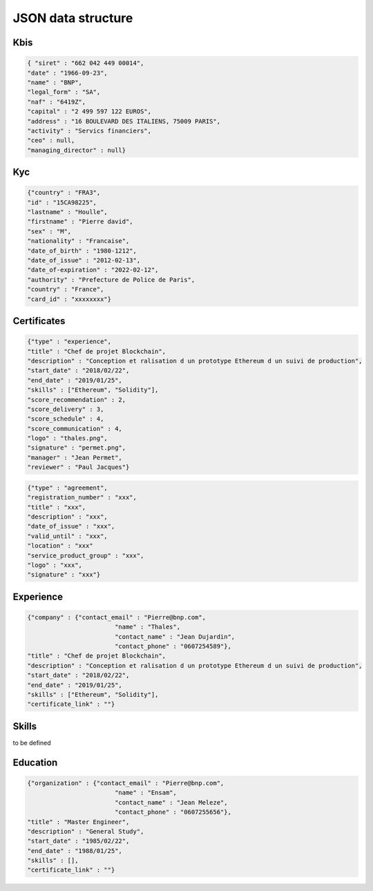 JSON data structure
===================

Kbis
____


.. code-block:: JSON

   { "siret" : "662 042 449 00014",
   "date" : "1966-09-23",
   "name" : "BNP",
   "legal_form" : "SA",
   "naf" : "6419Z",
   "capital" : "2 499 597 122 EUROS",
   "address" : "16 BOULEVARD DES ITALIENS, 75009 PARIS", 
   "activity" : "Servics financiers",
   "ceo" : null,
   "managing_director" : null} 
	



Kyc
___

	
.. code-block:: JSON

	{"country" : "FRA3",
	"id" : "15CA98225",
	"lastname" : "Houlle",
	"firstname" : "Pierre david",
	"sex" : "M",
	"nationality" : "Francaise",
	"date_of_birth" : "1980-1212",
	"date_of_issue" : "2012-02-13",
	"date_of-expiration" : "2022-02-12",
	"authority" : "Prefecture de Police de Paris",
	"country" : "France",
	"card_id" : "xxxxxxxx"}



Certificates
____________


.. code-block:: JSON

	{"type" : "experience",	
	"title" : "Chef de projet Blockchain",
	"description" : "Conception et ralisation d un prototype Ethereum d un suivi de production",
	"start_date" : "2018/02/22",
	"end_date" : "2019/01/25",
	"skills" : ["Ethereum", "Solidity"],
	"score_recommendation" : 2,
	"score_delivery" : 3,
	"score_schedule" : 4,
	"score_communication" : 4,
	"logo" : "thales.png",
	"signature" : "permet.png",
	"manager" : "Jean Permet",
	"reviewer" : "Paul Jacques"}


.. code-block:: JSON

	{"type" : "agreement",
	"registration_number" : "xxx",
	"title" : "xxx",
	"description" : "xxx",
	"date_of_issue" : "xxx",
	"valid_until" : "xxx",
	"location" : "xxx"
	"service_product_group" : "xxx",
	"logo" : "xxx",
	"signature" : "xxx"}


Experience
__________



.. code-block:: JSON

	{"company" : {"contact_email" : "Pierre@bnp.com",
				"name" : "Thales",
				"contact_name" : "Jean Dujardin",
				"contact_phone" : "0607254589"},
	"title" : "Chef de projet Blockchain",
	"description" : "Conception et ralisation d un prototype Ethereum d un suivi de production",
	"start_date" : "2018/02/22",
	"end_date" : "2019/01/25",
	"skills" : ["Ethereum", "Solidity"],
	"certificate_link" : ""}



Skills
_______


to be defined


Education
_________


.. code-block:: JSON

	{"organization" : {"contact_email" : "Pierre@bnp.com",
				"name" : "Ensam",
				"contact_name" : "Jean Meleze",
				"contact_phone" : "0607255656"},
	"title" : "Master Engineer",
	"description" : "General Study",
	"start_date" : "1985/02/22",
	"end_date" : "1988/01/25",
	"skills" : [],
	"certificate_link" : ""}
